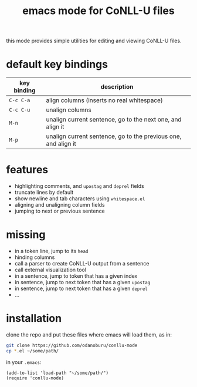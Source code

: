 #+TITLE: emacs mode for CoNLL-U files

this mode provides simple utilities for editing and viewing CoNLL-U
files.

* default key bindings

| key binding | description                                                    |
|-------------+----------------------------------------------------------------|
| =C-c C-a=   | align columns (inserts no real whitespace)                     |
| =C-c C-u=   | unalign columns                                                |
| =M-n=       | unalign current sentence, go to the next one, and align it     |
| =M-p=       | unalign current sentence, go to the previous one, and align it |

* features

- highlighting comments, and =upostag= and =deprel= fields
- truncate lines by default
- show newline and tab characters using =whitespace.el=
- aligning and unaligning column fields
- jumping to next or previous sentence

* missing

- in a token line, jump to its =head=
- hinding columns
- call a parser to create CoNLL-U output from a sentence
- call external visualization tool
- in a sentence, jump to token that has a given index
- in sentence, jump to next token that has a given =upostag=
- in sentence, jump to next token that has a given =deprel=
- ...
  
* installation
  clone the repo and put these files where emacs will load them, as
  in:
#+BEGIN_SRC sh
  git clone https://github.com/odanoburu/conllu-mode
  cp *.el ~/some/path/
#+END_SRC
  in your =.emacs=:
#+BEGIN_SRC elisp
(add-to-list 'load-path "~/some/path/")
(require 'conllu-mode)
#+END_SRC
